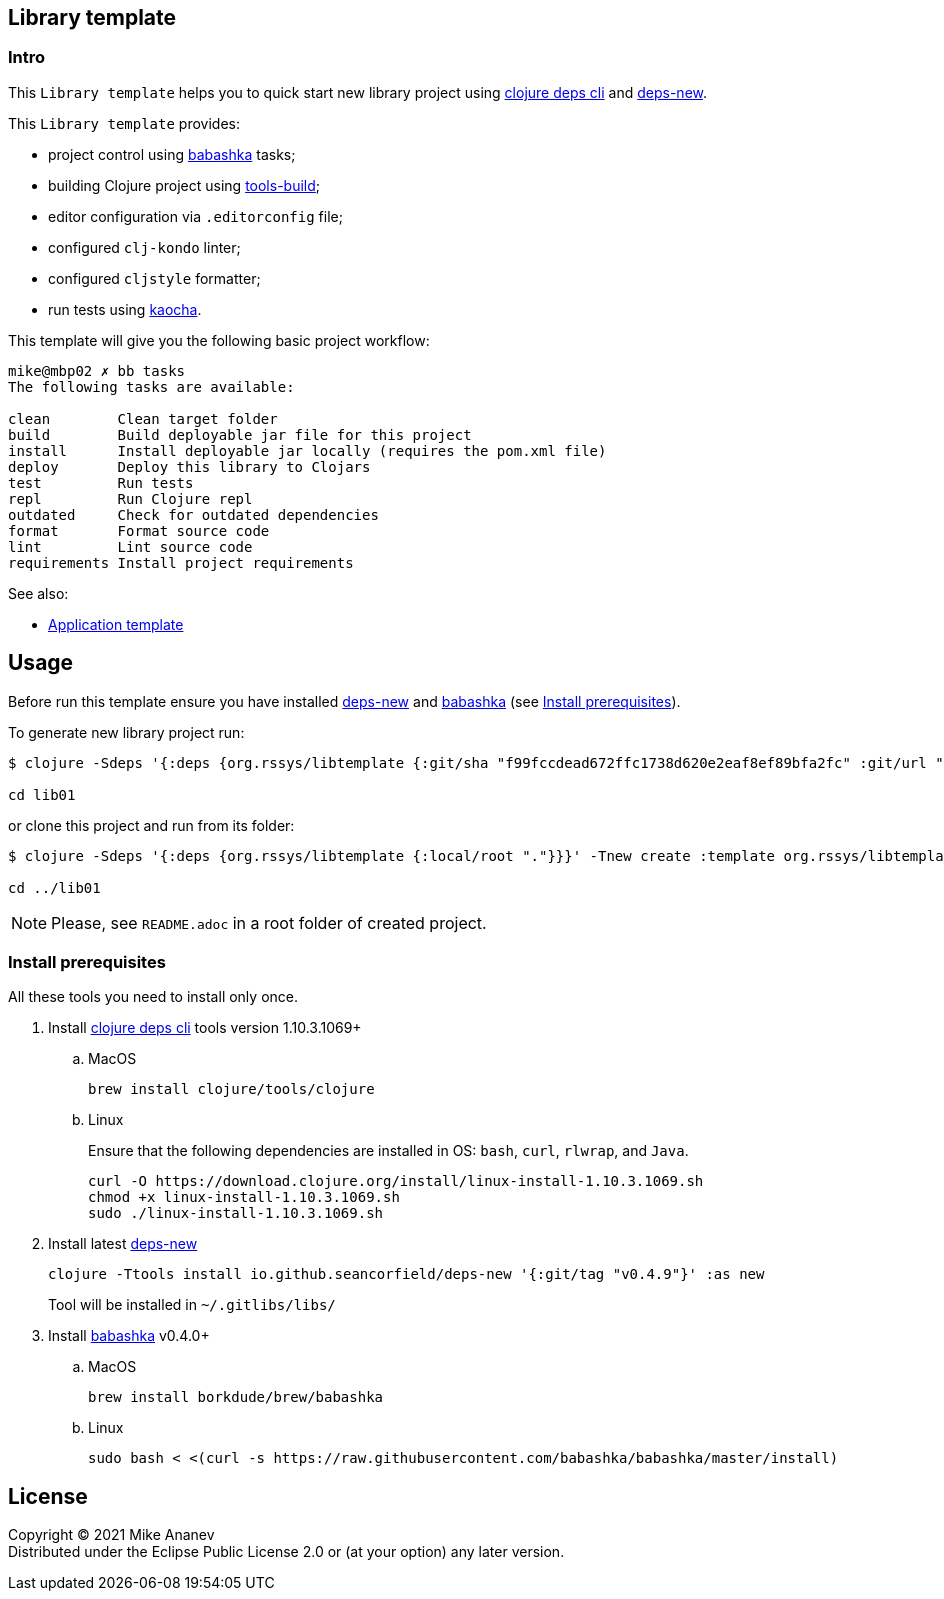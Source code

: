 == Library template
:Author:            Mike Ananev
:Date:              29/01/2022
:git:               https://git-scm.com[git]
:clojure-deps-cli:  https://clojure.org/guides/getting_started[clojure deps cli]
:tools-build:       https://clojure.org/guides/tools_build[tools-build]
:deps-new:          https://github.com/seancorfield/deps-new[deps-new]
:build-clj:         https://github.com/seancorfield/build-clj[build-clj]
:babashka:          https://github.com/babashka/babashka[babashka]
:toc:

=== Intro

This `Library template` helps you to quick start new library project using {clojure-deps-cli} and {deps-new}.

This `Library template` provides:

- project control using {babashka} tasks;
- building Clojure project using {tools-build};
- editor configuration via `.editorconfig` file;
- configured `clj-kondo` linter;
- configured `cljstyle` formatter;
- run tests using https://github.com/lambdaisland/kaocha[kaocha].

This template will give you the following basic project workflow:
[source, bash]
----
mike@mbp02 ✗ bb tasks
The following tasks are available:

clean        Clean target folder
build        Build deployable jar file for this project
install      Install deployable jar locally (requires the pom.xml file)
deploy       Deploy this library to Clojars
test         Run tests
repl         Run Clojure repl
outdated     Check for outdated dependencies
format       Format source code
lint         Lint source code
requirements Install project requirements
----

See also:

* https://github.com/redstarssystems/apptemplate[Application template]

== Usage

Before run this template ensure you have installed {deps-new} and {babashka} (see <<_install_prerequisites>>). +

To generate new library project run:

[source, bash]
----
$ clojure -Sdeps '{:deps {org.rssys/libtemplate {:git/sha "f99fccdead672ffc1738d620e2eaf8ef89bfa2fc" :git/url "https://github.com/redstarssystems/libtemplate.git"}}}' -Tnew create :template org.rssys/libtemplate :name com.example/lib01

cd lib01
----
or clone this project and run from its folder:

[source, bash]
----
$ clojure -Sdeps '{:deps {org.rssys/libtemplate {:local/root "."}}}' -Tnew create :template org.rssys/libtemplate :name com.example/lib01 :target-dir ../lib01

cd ../lib01
----

NOTE: Please, see `README.adoc` in a root folder of created project.


=== Install prerequisites

All these tools you need to install only once.

. Install {clojure-deps-cli} tools version 1.10.3.1069+
.. MacOS
+
[source,bash]
----
brew install clojure/tools/clojure
----
.. Linux
+
Ensure that the following dependencies are installed in OS: `bash`, `curl`, `rlwrap`, and `Java`.
+
[source, bash]
----
curl -O https://download.clojure.org/install/linux-install-1.10.3.1069.sh
chmod +x linux-install-1.10.3.1069.sh
sudo ./linux-install-1.10.3.1069.sh
----

. Install latest {deps-new}
+
[source,bash]
----
clojure -Ttools install io.github.seancorfield/deps-new '{:git/tag "v0.4.9"}' :as new
----
+
Tool will be installed in `~/.gitlibs/libs/`

. Install {babashka} v0.4.0+
.. MacOS
+
[source, bash]
----
brew install borkdude/brew/babashka
----
+
.. Linux
+
[source, bash]
----
sudo bash < <(curl -s https://raw.githubusercontent.com/babashka/babashka/master/install)
----

== License

Copyright © 2021 {Author} +
Distributed under the Eclipse Public License 2.0 or (at your option) any later version.

